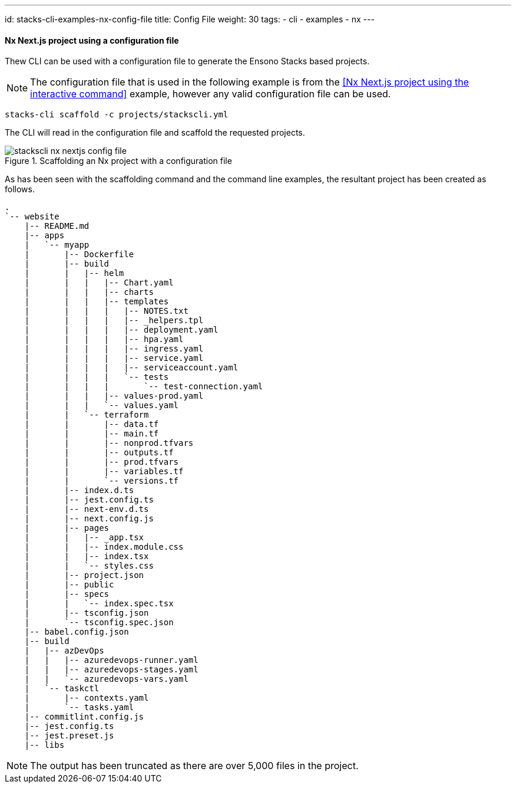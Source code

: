 ---
id: stacks-cli-examples-nx-config-file
title: Config File
weight: 30
tags:
  - cli
  - examples
  - nx
---

==== Nx Next.js project using a configuration file

Thew CLI can be used with a configuration file to generate the Ensono Stacks based projects.

NOTE: The configuration file that is used in the following example is from the <<Nx Next.js project using the interactive command>> example, however any valid configuration file can be used.

[source,bash]
----
stacks-cli scaffold -c projects/stackscli.yml
----

The CLI will read in the configuration file and scaffold the requested projects.

.Scaffolding an Nx project with a configuration file
image::{base_cli_dir}images/stackscli-nx-nextjs-config-file.png[]

As has been seen with the scaffolding command and the command line examples, the resultant project has been created as follows.

[source,text,linenums]
----
.
`-- website
    |-- README.md
    |-- apps
    |   `-- myapp
    |       |-- Dockerfile
    |       |-- build
    |       |   |-- helm
    |       |   |   |-- Chart.yaml
    |       |   |   |-- charts
    |       |   |   |-- templates
    |       |   |   |   |-- NOTES.txt
    |       |   |   |   |-- _helpers.tpl
    |       |   |   |   |-- deployment.yaml
    |       |   |   |   |-- hpa.yaml
    |       |   |   |   |-- ingress.yaml
    |       |   |   |   |-- service.yaml
    |       |   |   |   |-- serviceaccount.yaml
    |       |   |   |   `-- tests
    |       |   |   |       `-- test-connection.yaml
    |       |   |   |-- values-prod.yaml
    |       |   |   `-- values.yaml
    |       |   `-- terraform
    |       |       |-- data.tf
    |       |       |-- main.tf
    |       |       |-- nonprod.tfvars
    |       |       |-- outputs.tf
    |       |       |-- prod.tfvars
    |       |       |-- variables.tf
    |       |       `-- versions.tf
    |       |-- index.d.ts
    |       |-- jest.config.ts
    |       |-- next-env.d.ts
    |       |-- next.config.js
    |       |-- pages
    |       |   |-- _app.tsx
    |       |   |-- index.module.css
    |       |   |-- index.tsx
    |       |   `-- styles.css
    |       |-- project.json
    |       |-- public
    |       |-- specs
    |       |   `-- index.spec.tsx
    |       |-- tsconfig.json
    |       `-- tsconfig.spec.json
    |-- babel.config.json
    |-- build
    |   |-- azDevOps
    |   |   |-- azuredevops-runner.yaml
    |   |   |-- azuredevops-stages.yaml
    |   |   `-- azuredevops-vars.yaml
    |   `-- taskctl
    |       |-- contexts.yaml
    |       `-- tasks.yaml
    |-- commitlint.config.js
    |-- jest.config.ts
    |-- jest.preset.js
    |-- libs
----

NOTE: The output has been truncated as there are over 5,000 files in the project.
